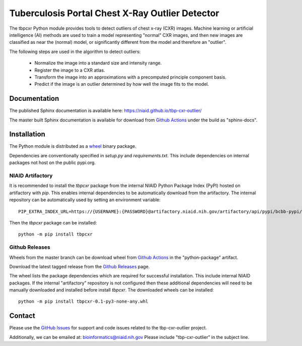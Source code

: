 
Tuberculosis Portal Chest X-Ray Outlier Detector
++++++++++++++++++++++++++++++++++++++++++++++++

The tbpcxr Python module provides tools to detect outliers of chest x-ray (CXR) images. Machine learning or artificial
intelligence (AI) methods are used to train a model representing "normal" CXR images, and then new images are
classified as near the (normal) model,  or significantly different from the model and therefore an "outlier".

The following steps are used in the algorithm to detect outliers:

 - Normalize the image into a standard size and intensity range.
 - Register the image to a CXR atlas.
 - Transform the image into an approximations with a precomputed principle component basis.
 - Predict if the image is an outlier determined by how well the image fits to the model.


Documentation
-------------

The published Sphinx documentation is available here: https://niaid.github.io/tbp-cxr-outlier/

The master built Sphinx documentation is available for download from
`Github Actions`_ under the build as "sphinx-docs".

Installation
------------

The Python module is distributed as a `wheel`_ binary package.


Dependencies are conventionally specified in `setup.py` and `requirements.txt`. This include dependencies on internal
packages not host on the public pypi.org.

NIAID Artifactory
^^^^^^^^^^^^^^^^^

It is recommended to install the `tbpcxr` package from the internal NIAID Python Package Index (PyPI) hosted on
artifactory with `pip`. This enables internal dependencies to be automatically download from the artifactory. The
internal repository can be automatically used by setting an environment variable::

 PIP_EXTRA_INDEX_URL=https://{USERNAME}:{PASSWORD}@artifactory.niaid.nih.gov/artifactory/api/pypi/bcbb-pypi/simple

Then the `tbpcxr` package can be installed::

 python -m pip install tbpcxr

Github Releases
^^^^^^^^^^^^^^^

Wheels from the master branch can be download wheel from `Github Actions`_ in the "python-package" artifact.

Download the latest tagged release from the `Github Releases`_ page.

The wheel lists the package dependencies which are required for successful installation. This include internal NIAID
packages. If the internal "artifactory" repository is not configured then these additional dependencies will need to be
manually downloaded and installed before install `tbpcxr`. The downloaded wheels can be installed::

 python -m pip install tbpcxr-0.1-py3-none-any.whl


Contact
-------

Please use the `GitHub Issues`_ for support and code issues related to the tbp-cxr-outlier project.

Additionally, we can be emailed at: bioinformatics@niaid.nih.gov Please include "tbp-cxr-outlier" in the subject line.


.. _SimpleITK toolkit: https://simpleitk.org
.. _pip: https://pip.pypa.io/en/stable/quickstart/
.. _Github Actions: https://github.com/niaid/tbp-cxr-outlier/actions?query=branch%3Amaster
.. _GitHub Issues:  https://github.com/niaid/tbp-cxr-outlier
.. _wheel: https://www.python.org/dev/peps/pep-0427/
.. _Github Releases: https://github.com/niaid/tbp-cxr-outlier/releases
